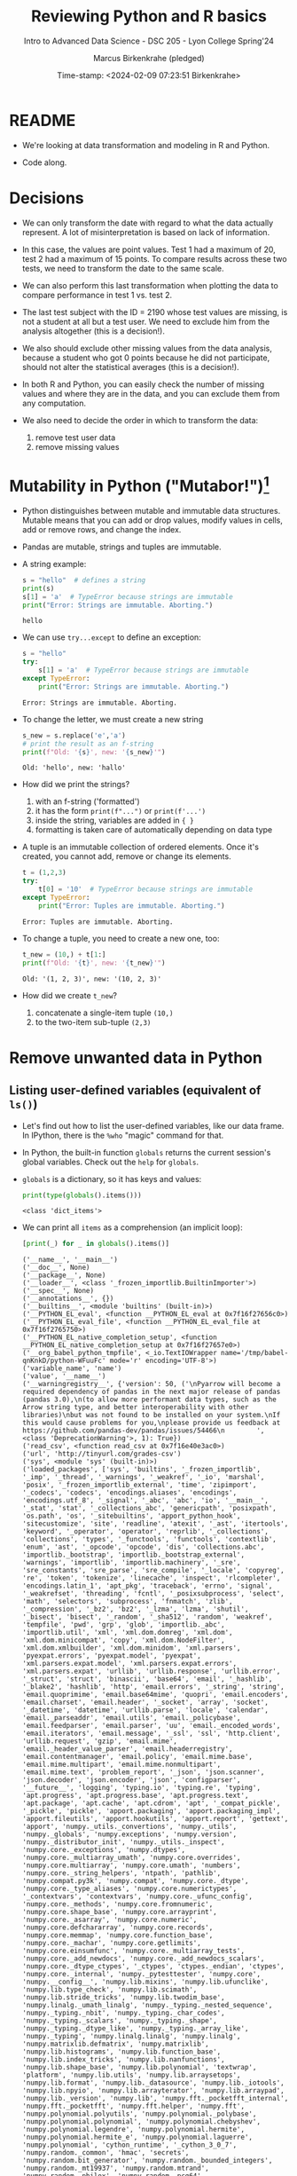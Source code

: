 #+TITLE: Reviewing Python and R basics
#+AUTHOR: Marcus Birkenkrahe (pledged)
#+SUBTITLE: Intro to Advanced Data Science - DSC 205 - Lyon College Spring'24
#+DATE: Time-stamp: <2024-02-09 07:23:51 Birkenkrahe>
#+STARTUP: overview hideblocks indent :
#+PROPERTY: header-args:R :session *R* :results output
#+PROPERTY: header-args:python :session *Python* :results output :python python3
* README

- We're looking at data transformation and modeling in R and Python.

- Code along.  

* Decisions

- We can only transform the date with regard to what the data actually
  represent. A lot of misinterpretation is based on lack of
  information.

- In this case, the values are point values. Test 1 had a maximum of
  20, test 2 had a maximum of 15 points. To compare results across
  these two tests, we need to transform the date to the same scale.

- We can also perform this last transformation when plotting the data
  to compare performance in test 1 vs. test 2.

- The last test subject with the ID = 2190 whose test values are
  missing, is not a student at all but a test user. We need to exclude
  him from the analysis altogether (this is a decision!).

- We also should exclude other missing values from the data analysis,
  because a student who got 0 points because he did not participate,
  should not alter the statistical averages (this is a decision!).

- In both R and Python, you can easily check the number of missing
  values and where they are in the data, and you can exclude them from
  any computation.

- We also need to decide the order in which to transform the data:
  1) remove test user data
  2) remove missing values

* Mutability in Python ("Mutabor!")[fn:1]

- Python distinguishes between mutable and immutable data
  structures. Mutable means that you can add or drop values, modify
  values in cells, add or remove rows, and change the index.

- Pandas are mutable, strings and tuples are immutable.

- A string example:
  #+begin_src python
    s = "hello"  # defines a string
    print(s)
    s[1] = 'a'  # TypeError because strings are immutable
    print("Error: Strings are immutable. Aborting.")
  #+end_src

  #+RESULTS:
  : hello

- We can use =try...except= to define an exception:
  #+begin_src python
    s = "hello"
    try:
        s[1] = 'a'  # TypeError because strings are immutable
    except TypeError:
        print("Error: Strings are immutable. Aborting.")
  #+end_src

  #+RESULTS:
  : Error: Strings are immutable. Aborting.

- To change the letter, we must create a new string
  #+begin_src python
    s_new = s.replace('e','a')
    # print the result as an f-string
    print(f"Old: '{s}', new: '{s_new}'")
  #+end_src

  #+RESULTS:
  : Old: 'hello', new: 'hallo'

- How did we print the strings?
  1) with an f-string ('formatted')
  2) it has the form ~print(f"...")~ or ~print(f'...')~
  3) inside the string, variables are added in ~{ }~
  4) formatting is taken care of automatically depending on data type

- A tuple is an immutable collection of ordered elements. Once it's
  created, you cannot add, remove or change its elements.
  #+begin_src python
    t = (1,2,3)
    try:
        t[0] = '10'  # TypeError because strings are immutable
    except TypeError:
        print("Error: Tuples are immutable. Aborting.")
  #+end_src

  #+RESULTS:
  : Error: Tuples are immutable. Aborting.

- To change a tuple, you need to create a new one, too:
  #+begin_src python
    t_new = (10,) + t[1:]
    print(f"Old: '{t}', new: '{t_new}'")
  #+end_src

  #+RESULTS:
  : Old: '(1, 2, 3)', new: '(10, 2, 3)'

- How did we create ~t_new~?
  1) concatenate a single-item tuple ~(10,)~
  2) to the two-item sub-tuple ~(2,3)~

* Remove unwanted data in Python
** Listing user-defined variables (equivalent of =ls()=)

- Let's find out how to list the user-defined variables, like our data
  frame. In IPython, there is the =%who= "magic" command for that.

- In Python, the built-in function =globals= returns the current
  session's global variables. Check out the =help= for =globals=.

- =globals= is a dictionary, so it has keys and values:
  #+begin_src python
    print(type(globals().items()))
  #+end_src

  #+RESULTS:
  : <class 'dict_items'>

- We can print all =items= as a comprehension (an implicit loop):
  #+begin_src python :session *Python* :python python3
    [print(_) for _ in globals().items()]
  #+end_src

  #+RESULTS:
  #+begin_example
  ('__name__', '__main__')
  ('__doc__', None)
  ('__package__', None)
  ('__loader__', <class '_frozen_importlib.BuiltinImporter'>)
  ('__spec__', None)
  ('__annotations__', {})
  ('__builtins__', <module 'builtins' (built-in)>)
  ('__PYTHON_EL_eval', <function __PYTHON_EL_eval at 0x7f16f27656c0>)
  ('__PYTHON_EL_eval_file', <function __PYTHON_EL_eval_file at 0x7f16f2765750>)
  ('__PYTHON_EL_native_completion_setup', <function __PYTHON_EL_native_completion_setup at 0x7f16f27657e0>)
  ('__org_babel_python_tmpfile', <_io.TextIOWrapper name='/tmp/babel-qnKnkD/python-WFuuFc' mode='r' encoding='UTF-8'>)
  ('variable_name', 'name')
  ('value', '__name__')
  ('__warningregistry__', {'version': 50, ('\nPyarrow will become a required dependency of pandas in the next major release of pandas (pandas 3.0),\n(to allow more performant data types, such as the Arrow string type, and better interoperability with other libraries)\nbut was not found to be installed on your system.\nIf this would cause problems for you,\nplease provide us feedback at https://github.com/pandas-dev/pandas/issues/54466\n        ', <class 'DeprecationWarning'>, 1): True})
  ('read_csv', <function read_csv at 0x7f16e40e3ac0>)
  ('url', 'http://tinyurl.com/grades-csv')
  ('sys', <module 'sys' (built-in)>)
  ('loaded_packages', ['sys', 'builtins', '_frozen_importlib', '_imp', '_thread', '_warnings', '_weakref', '_io', 'marshal', 'posix', '_frozen_importlib_external', 'time', 'zipimport', '_codecs', 'codecs', 'encodings.aliases', 'encodings', 'encodings.utf_8', '_signal', '_abc', 'abc', 'io', '__main__', '_stat', 'stat', '_collections_abc', 'genericpath', 'posixpath', 'os.path', 'os', '_sitebuiltins', 'apport_python_hook', 'sitecustomize', 'site', 'readline', 'atexit', '_ast', 'itertools', 'keyword', '_operator', 'operator', 'reprlib', '_collections', 'collections', 'types', '_functools', 'functools', 'contextlib', 'enum', 'ast', '_opcode', 'opcode', 'dis', 'collections.abc', 'importlib._bootstrap', 'importlib._bootstrap_external', 'warnings', 'importlib', 'importlib.machinery', '_sre', 'sre_constants', 'sre_parse', 'sre_compile', '_locale', 'copyreg', 're', 'token', 'tokenize', 'linecache', 'inspect', 'rlcompleter', 'encodings.latin_1', 'apt_pkg', 'traceback', 'errno', 'signal', '_weakrefset', 'threading', 'fcntl', '_posixsubprocess', 'select', 'math', 'selectors', 'subprocess', 'fnmatch', 'zlib', '_compression', '_bz2', 'bz2', '_lzma', 'lzma', 'shutil', '_bisect', 'bisect', '_random', '_sha512', 'random', 'weakref', 'tempfile', 'pwd', 'grp', 'glob', 'importlib._abc', 'importlib.util', 'xml', 'xml.dom.domreg', 'xml.dom', 'xml.dom.minicompat', 'copy', 'xml.dom.NodeFilter', 'xml.dom.xmlbuilder', 'xml.dom.minidom', 'xml.parsers', 'pyexpat.errors', 'pyexpat.model', 'pyexpat', 'xml.parsers.expat.model', 'xml.parsers.expat.errors', 'xml.parsers.expat', 'urllib', 'urllib.response', 'urllib.error', '_struct', 'struct', 'binascii', 'base64', 'email', '_hashlib', '_blake2', 'hashlib', 'http', 'email.errors', '_string', 'string', 'email.quoprimime', 'email.base64mime', 'quopri', 'email.encoders', 'email.charset', 'email.header', '_socket', 'array', 'socket', '_datetime', 'datetime', 'urllib.parse', 'locale', 'calendar', 'email._parseaddr', 'email.utils', 'email._policybase', 'email.feedparser', 'email.parser', 'uu', 'email._encoded_words', 'email.iterators', 'email.message', '_ssl', 'ssl', 'http.client', 'urllib.request', 'gzip', 'email.mime', 'email._header_value_parser', 'email.headerregistry', 'email.contentmanager', 'email.policy', 'email.mime.base', 'email.mime.multipart', 'email.mime.nonmultipart', 'email.mime.text', 'problem_report', '_json', 'json.scanner', 'json.decoder', 'json.encoder', 'json', 'configparser', '__future__', 'logging', 'typing.io', 'typing.re', 'typing', 'apt.progress', 'apt.progress.base', 'apt.progress.text', 'apt.package', 'apt.cache', 'apt.cdrom', 'apt', '_compat_pickle', '_pickle', 'pickle', 'apport.packaging', 'apport.packaging_impl', 'apport.fileutils', 'apport.hookutils', 'apport.report', 'gettext', 'apport', 'numpy._utils._convertions', 'numpy._utils', 'numpy._globals', 'numpy.exceptions', 'numpy.version', 'numpy._distributor_init', 'numpy._utils._inspect', 'numpy.core._exceptions', 'numpy.dtypes', 'numpy.core._multiarray_umath', 'numpy.core.overrides', 'numpy.core.multiarray', 'numpy.core.umath', 'numbers', 'numpy.core._string_helpers', 'ntpath', 'pathlib', 'numpy.compat.py3k', 'numpy.compat', 'numpy.core._dtype', 'numpy.core._type_aliases', 'numpy.core.numerictypes', '_contextvars', 'contextvars', 'numpy.core._ufunc_config', 'numpy.core._methods', 'numpy.core.fromnumeric', 'numpy.core.shape_base', 'numpy.core.arrayprint', 'numpy.core._asarray', 'numpy.core.numeric', 'numpy.core.defchararray', 'numpy.core.records', 'numpy.core.memmap', 'numpy.core.function_base', 'numpy.core._machar', 'numpy.core.getlimits', 'numpy.core.einsumfunc', 'numpy.core._multiarray_tests', 'numpy.core._add_newdocs', 'numpy.core._add_newdocs_scalars', 'numpy.core._dtype_ctypes', '_ctypes', 'ctypes._endian', 'ctypes', 'numpy.core._internal', 'numpy._pytesttester', 'numpy.core', 'numpy.__config__', 'numpy.lib.mixins', 'numpy.lib.ufunclike', 'numpy.lib.type_check', 'numpy.lib.scimath', 'numpy.lib.stride_tricks', 'numpy.lib.twodim_base', 'numpy.linalg._umath_linalg', 'numpy._typing._nested_sequence', 'numpy._typing._nbit', 'numpy._typing._char_codes', 'numpy._typing._scalars', 'numpy._typing._shape', 'numpy._typing._dtype_like', 'numpy._typing._array_like', 'numpy._typing', 'numpy.linalg.linalg', 'numpy.linalg', 'numpy.matrixlib.defmatrix', 'numpy.matrixlib', 'numpy.lib.histograms', 'numpy.lib.function_base', 'numpy.lib.index_tricks', 'numpy.lib.nanfunctions', 'numpy.lib.shape_base', 'numpy.lib.polynomial', 'textwrap', 'platform', 'numpy.lib.utils', 'numpy.lib.arraysetops', 'numpy.lib.format', 'numpy.lib._datasource', 'numpy.lib._iotools', 'numpy.lib.npyio', 'numpy.lib.arrayterator', 'numpy.lib.arraypad', 'numpy.lib._version', 'numpy.lib', 'numpy.fft._pocketfft_internal', 'numpy.fft._pocketfft', 'numpy.fft.helper', 'numpy.fft', 'numpy.polynomial.polyutils', 'numpy.polynomial._polybase', 'numpy.polynomial.polynomial', 'numpy.polynomial.chebyshev', 'numpy.polynomial.legendre', 'numpy.polynomial.hermite', 'numpy.polynomial.hermite_e', 'numpy.polynomial.laguerre', 'numpy.polynomial', 'cython_runtime', '_cython_3_0_7', 'numpy.random._common', 'hmac', 'secrets', 'numpy.random.bit_generator', 'numpy.random._bounded_integers', 'numpy.random._mt19937', 'numpy.random.mtrand', 'numpy.random._philox', 'numpy.random._pcg64', 'numpy.random._sfc64', 'numpy.random._generator', 'numpy.random._pickle', 'numpy.random', 'numpy.ctypeslib', 'numpy.ma.core', 'numpy.ma.extras', 'numpy.ma', 'numpy', 'sysconfig', '_sysconfigdata__x86_64-linux-gnu', 'zoneinfo._tzpath', 'zoneinfo._common', '_zoneinfo', 'zoneinfo', 'pytz.exceptions', 'pytz.lazy', 'pytz.tzinfo', 'pytz.tzfile', 'importlib.abc', 'importlib._adapters', 'importlib._common', 'importlib.resources', 'tzdata', 'zipfile', 'importlib.readers', 'pytz', 'dateutil._version', 'dateutil', 'pandas.compat._constants', 'pandas.compat.compressors', 'pandas.util', 'pandas.util.version', 'pandas.compat.numpy', 'pandas.compat.pyarrow', 'pandas.compat', 'pandas._typing', 'pandas.util._exceptions', 'pandas._config.config', 'pandas._config.dates', 'pandas._config.display', 'pandas._config', 'pandas.core', 'pandas.core.config_init', 'pandas._libs.pandas_parser', 'pandas._libs.pandas_datetime', '_cython_3_0_5', 'pandas._libs.tslibs.ccalendar', 'pandas._libs.tslibs.np_datetime', 'pandas._libs.tslibs.dtypes', 'pandas._libs.tslibs.base', 'pandas._libs.tslibs.nattype', 'pandas.compat._optional', 'six', 'six.moves', 'dateutil.tz._common', 'dateutil.tz._factories', 'dateutil.tz.tz', 'dateutil.tz', 'pandas._libs.tslibs.timezones', '_strptime', 'pandas._config.localization', 'pandas._libs.tslibs.fields', 'pandas._libs.tslibs.timedeltas', 'pandas._libs.tslibs.tzconversion', 'pandas._libs.tslibs.timestamps', 'pandas._libs.properties', 'pandas._libs.tslibs.offsets', '_decimal', 'decimal', 'dateutil._common', 'dateutil.relativedelta', 'dateutil.parser._parser', 'dateutil.parser.isoparser', 'dateutil.parser', 'pandas._libs.tslibs.strptime', 'pandas._libs.tslibs.parsing', 'pandas._libs.tslibs.conversion', 'pandas._libs.tslibs.period', 'pandas._libs.tslibs.vectorized', 'pandas._libs.tslibs', 'pandas._libs.ops_dispatch', 'pandas._libs.missing', 'pandas._libs.hashtable', 'pandas._libs.algos', 'pandas._libs.interval', 'pandas._libs', 'pandas.core.dtypes', 'pandas._libs.lib', 'pandas.errors', 'pandas.core.dtypes.generic', 'pandas.core.dtypes.base', 'pandas.core.dtypes.inference', 'pandas.core.dtypes.dtypes', 'pandas.core.dtypes.common', 'pandas.core.dtypes.missing', 'pandas.util._decorators', 'pandas.io', 'pandas.io._util', 'pandas.core.dtypes.cast', 'pandas.core.dtypes.astype', 'pandas.core.dtypes.concat', 'pandas.core.array_algos', 'pandas.core.common', 'pandas.core.construction', 'pandas.core.array_algos.take', 'pandas.core.indexers.utils', 'pandas.core.indexers', 'pandas.core.algorithms', 'pandas.core.arrays.arrow.accessors', 'unicodedata', 'pandas.util._validators', 'pandas.core.missing', 'pandas._libs.ops', 'pandas.core.roperator', 'pandas.core.computation', 'pandas.core.computation.check', 'pandas.core.computation.expressions', 'pandas.core.ops.missing', 'pandas.core.ops.dispatch', 'pandas.core.ops.invalid', 'pandas.core.ops.array_ops', 'pandas.core.ops.common', 'pandas.core.ops.docstrings', 'pandas.core.ops.mask_ops', 'pandas.core.ops', 'pandas.core.arraylike', 'pandas.core.arrays._arrow_string_mixins', 'pandas.core.arrays._utils', 'pandas.compat.numpy.function', 'pandas.core.array_algos.quantile', 'pandas.core.sorting', 'pandas.core.arrays.base', 'pandas.core.nanops', 'pandas.core.array_algos.masked_accumulations', 'pandas.core.array_algos.masked_reductions', 'pandas.core.util', 'pandas._libs.hashing', 'pandas.core.util.hashing', 'pandas.core.arrays.masked', 'pandas._libs.arrays', 'pandas.core.arrays.numeric', 'pandas.core.arrays.floating', 'pandas.core.arrays.integer', 'pandas.core.array_algos.transforms', 'pandas.core.arrays._mixins', 'pandas.core.strings', 'pandas.core.strings.base', 'pandas.core.strings.object_array', 'pandas.core.arrays.numpy_', 'pandas.core.arrays.string_', 'pandas.tseries', 'pandas.tseries.frequencies', 'pandas.core.arrays.arrow.array', 'pandas.core.arrays.arrow', 'pandas.core.arrays.boolean', '_csv', 'csv', 'pandas.core.accessor', 'pandas.core.base', 'pandas.io.formats', 'pandas.io.formats.console', 'pandas.core.arrays.categorical', 'pandas._libs.tslib', 'pandas.core.array_algos.datetimelike_accumulations', 'pandas.core.arrays.datetimelike', 'pandas.core.arrays._ranges', 'pandas.tseries.offsets', 'pandas.core.arrays.datetimes', 'pandas.core.arrays.timedeltas', 'pandas.core.arrays.interval', 'pandas.core.arrays.period', 'pandas._libs.sparse', 'pandas.io.formats.printing', 'pandas.core.arrays.sparse.array', 'pandas.core.arrays.sparse.accessor', 'pandas.core.arrays.sparse', 'pandas.core.arrays.string_arrow', 'pandas.core.arrays', 'pandas.core.flags', 'pandas._libs.internals', 'pandas.core._numba', 'pandas.core._numba.executor', 'pandas.core.apply', 'gc', 'pandas._libs.indexing', 'pandas.core.indexes', 'pandas._libs.index', 'pandas._libs.writers', 'pandas._libs.join', 'pandas.core.array_algos.putmask', 'pandas.core.indexes.frozen', 'pandas.core.strings.accessor', 'pandas.core.indexes.base', 'pandas.core.indexes.extension', 'pandas.core.indexes.category', 'pandas.core.indexes.range', 'pandas.core.tools', 'pandas.core.tools.timedeltas', 'pandas.core.indexes.datetimelike', 'pandas.core.tools.times', 'pandas.core.indexes.datetimes', 'pandas.core.indexes.multi', 'pandas.core.indexes.timedeltas', 'pandas.core.indexes.interval', 'pandas.core.indexes.period', 'pandas.core.indexes.api', 'pandas.core.indexing', 'pandas.core.sample', 'pandas.core.array_algos.replace', 'pandas.core.internals.blocks', 'pandas.core.internals.api', 'pandas.core.internals.base', 'pandas.core.internals.ops', 'pandas.core.internals.managers', 'pandas.core.internals.array_manager', 'pandas.core.internals.concat', 'pandas.core.internals', 'pandas.core.internals.construction', 'pandas.core.methods', 'pandas.core.reshape', 'pandas.core.reshape.concat', 'dataclasses', 'mmap', 'tarfile', 'pandas.core.shared_docs', 'pandas.io.common', 'pandas.io.formats.format', 'pandas.core.methods.describe', 'pandas._libs.window', 'pandas._libs.window.aggregations', 'pandas._libs.window.indexers', 'pandas.core.indexers.objects', 'pandas.core.util.numba_', 'pandas.core.window.common', 'pandas.core.window.doc', 'pandas.core.window.numba_', 'pandas.core.window.online', 'pandas.core.window.rolling', 'pandas.core.window.ewm', 'pandas.core.window.expanding', 'pandas.core.window', 'pandas.core.generic', 'pandas.core.methods.selectn', 'pandas.core.reshape.util', 'pandas.core.tools.numeric', 'pandas.core.reshape.melt', 'pandas._libs.reshape', 'pandas.core.indexes.accessors', 'pandas.arrays', 'pandas.core.tools.datetimes', 'pandas.io.formats.info', 'pandas.plotting._core', 'pandas.plotting._misc', 'pandas.plotting', 'pandas.core.series', 'pandas.core.frame', 'pandas.core.groupby.base', 'pandas._libs.groupby', 'pandas.core.groupby.categorical', 'pandas.core.groupby.grouper', 'pandas.core.groupby.ops', 'pandas.core.groupby.numba_', 'pandas.core.groupby.indexing', 'pandas.core.groupby.groupby', 'pandas.core.groupby.generic', 'pandas.core.groupby', 'pandas.core.api', 'pandas.tseries.api', 'pandas.core.computation.common', 'pandas.core.computation.align', 'pprint', 'pandas.core.computation.scope', 'pandas.core.computation.ops', 'pandas.core.computation.engines', 'pandas.core.computation.parsing', 'pandas.core.computation.expr', 'pandas.core.computation.eval', 'pandas.core.computation.api', 'pandas.core.reshape.encoding', '_uuid', 'uuid', 'pandas.core.reshape.merge', 'pandas.core.reshape.pivot', 'pandas.core.reshape.tile', 'pandas.core.reshape.api', 'pandas.api.extensions', 'pandas.api.indexers', 'pandas.core.interchange', 'pandas.core.interchange.dataframe_protocol', 'pandas.core.interchange.utils', 'pandas.core.interchange.from_dataframe', 'pandas.api.interchange', 'pandas.core.dtypes.api', 'pandas.api.types', 'pandas.core.resample', 'pandas._libs.json', 'pandas.io.json._normalize', 'pandas.io.json._table_schema', 'pandas._libs.parsers', 'pandas.io.parsers.base_parser', 'pandas.io.parsers.arrow_parser_wrapper', 'pandas.io.parsers.c_parser_wrapper', 'pandas.io.parsers.python_parser', 'pandas.io.parsers.readers', 'pandas.io.parsers', 'pandas.io.json._json', 'pandas.io.json', 'pandas.io.stata', 'pandas.api.typing', 'pandas.api', 'pandas._testing.contexts', 'pandas._testing._io', 'pandas._testing._warnings', 'cmath', 'pandas._libs.testing', 'pandas._testing.asserters', 'pandas._testing.compat', 'pandas._testing', 'pandas.testing', 'pandas.util._print_versions', 'pandas.io.clipboards', 'pandas.io.excel._util', 'pandas.io.excel._calamine', 'pandas.io.excel._odfreader', 'pandas.io.excel._openpyxl', 'pandas.io.excel._pyxlsb', 'pandas.io.excel._xlrd', 'pandas.io.excel._base', 'pandas.io.excel._odswriter', 'pandas.io.excel._xlsxwriter', 'pandas.io.excel', 'pandas.io.feather_format', 'pandas.io.gbq', 'pandas.io.html', 'pandas.io.orc', 'pandas.io.parquet', 'pandas.compat.pickle_compat', 'pandas.io.pickle', 'pandas.core.computation.pytables', 'pandas.io.pytables', 'pandas.io.sas.sasreader', 'pandas.io.sas', 'pandas.io.spss', 'pandas.io.sql', 'pandas.io.xml', 'pandas.io.api', 'pandas.util._tester', 'pandas._version_meson', 'pandas', 'stringprep', 'encodings.idna', 'pandas.io.formats.string', 'pkgutil', 'pydoc'])
  ('csv', <module 'csv' from '/usr/lib/python3.10/csv.py'>)
  ('urllib', <module 'urllib' from '/usr/lib/python3.10/urllib/__init__.py'>)
  ('output_file_path', 'grades.csv')
  ('response', <http.client.HTTPResponse object at 0x7f16e3ba9600>)
  ('lines', ['ID,Test 1,Test 2\r\n', '1433,4.83,10\r\n', '1447,13,11\r\n', '1421,16.33,8.5\r\n', '1488,19.07,14.5\r\n', '2157,16.83,12\r\n', '1380,10,9.5\r\n', '1466,18,10.33\r\n', '1485,15.5,10.67\r\n', '646,16.83,13\r\n', '1136,17.5,9.67\r\n', '1654,11.5,10.67\r\n', '2130,15.83,10.33\r\n', '1916,17,10.5\r\n', '1377,,3.5\r\n', '1459,16.33,10.17\r\n', '1504,17.5,9.5\r\n', '779,17.5,12.5\r\n', '1329,16.74,12\r\n', '1295,17.33,8.17\r\n', '753,16.83,11.33\r\n', '1292,,9.5\r\n', '2190,,\r\n'])
  ('csvfile', <_io.TextIOWrapper name='grades.csv' mode='r' encoding='UTF-8'>)
  ('writer', <_csv.writer object at 0x7f16e3d67760>)
  ('line', '2190,,\r\n')
  ('reader', <csv.DictReader object at 0x7f16f276b190>)
  ('row', {'ID': '2190', 'Test 1': '', 'Test 2': ''})
  ('input_file_path', 'grades.csv')
  ('data', [{'ID': '1433', 'Test 1': '4.83', 'Test 2': '10'}, {'ID': '1447', 'Test 1': '13', 'Test 2': '11'}, {'ID': '1421', 'Test 1': '16.33', 'Test 2': '8.5'}, {'ID': '1488', 'Test 1': '19.07', 'Test 2': '14.5'}, {'ID': '2157', 'Test 1': '16.83', 'Test 2': '12'}, {'ID': '1380', 'Test 1': '10', 'Test 2': '9.5'}, {'ID': '1466', 'Test 1': '18', 'Test 2': '10.33'}, {'ID': '1485', 'Test 1': '15.5', 'Test 2': '10.67'}, {'ID': '646', 'Test 1': '16.83', 'Test 2': '13'}, {'ID': '1136', 'Test 1': '17.5', 'Test 2': '9.67'}, {'ID': '1654', 'Test 1': '11.5', 'Test 2': '10.67'}, {'ID': '2130', 'Test 1': '15.83', 'Test 2': '10.33'}, {'ID': '1916', 'Test 1': '17', 'Test 2': '10.5'}, {'ID': '1377', 'Test 1': '', 'Test 2': '3.5'}, {'ID': '1459', 'Test 1': '16.33', 'Test 2': '10.17'}, {'ID': '1504', 'Test 1': '17.5', 'Test 2': '9.5'}, {'ID': '779', 'Test 1': '17.5', 'Test 2': '12.5'}, {'ID': '1329', 'Test 1': '16.74', 'Test 2': '12'}, {'ID': '1295', 'Test 1': '17.33', 'Test 2': '8.17'}, {'ID': '753', 'Test 1': '16.83', 'Test 2': '11.33'}, {'ID': '1292', 'Test 1': '', 'Test 2': '9.5'}, {'ID': '2190', 'Test 1': '', 'Test 2': ''}])
  ('pd', <module 'pandas' from '/usr/local/lib/python3.10/dist-packages/pandas/__init__.py'>)
  ('df',       ID Test 1 Test 2
  0   1433   4.83     10
  1   1447     13     11
  2   1421  16.33    8.5
  3   1488  19.07   14.5
  4   2157  16.83     12
  5   1380     10    9.5
  6   1466     18  10.33
  7   1485   15.5  10.67
  8    646  16.83     13
  9   1136   17.5   9.67
  10  1654   11.5  10.67
  11  2130  15.83  10.33
  12  1916     17   10.5
  13  1377           3.5
  14  1459  16.33  10.17
  15  1504   17.5    9.5
  16   779   17.5   12.5
  17  1329  16.74     12
  18  1295  17.33   8.17
  19   753  16.83  11.33
  20  1292           9.5
  21  2190              )
  ('s', 'hello')
  ('s_new', 'hallo')
  ('t', (1, 2, 3))
  ('t_new', (10, 2, 3))
  ('name', '__name__')
  ('idx', 0     False
  1     False
  2     False
  3     False
  4     False
  5     False
  6     False
  7     False
  8     False
  9     False
  10    False
  11    False
  12    False
  13    False
  14    False
  15    False
  16    False
  17    False
  18    False
  19    False
  20    False
  21     True
  Name: ID, dtype: bool)
  ('df1',       ID  Test 1  Test 2
  0   1433    4.83   10.00
  1   1447   13.00   11.00
  2   1421   16.33    8.50
  3   1488   19.07   14.50
  4   2157   16.83   12.00
  5   1380   10.00    9.50
  6   1466   18.00   10.33
  7   1485   15.50   10.67
  8    646   16.83   13.00
  9   1136   17.50    9.67
  10  1654   11.50   10.67
  11  2130   15.83   10.33
  12  1916   17.00   10.50
  13  1377     NaN    3.50
  14  1459   16.33   10.17
  15  1504   17.50    9.50
  16   779   17.50   12.50
  17  1329   16.74   12.00
  18  1295   17.33    8.17
  19   753   16.83   11.33
  20  1292     NaN    9.50
  21  2190     NaN     NaN)
  ('np', <module 'numpy' from '/usr/local/lib/python3.10/dist-packages/numpy/__init__.py'>)
  #+end_example

- Without the list comprehension, this looks like:
  #+begin_src python
    for name, value in globals().items():
        print(name,value)
  #+end_src

  #+RESULTS:
  #+begin_example
  __name__ __main__
  __doc__ None
  __package__ None
  __loader__ <class '_frozen_importlib.BuiltinImporter'>
  __spec__ None
  __annotations__ {}
  __builtins__ <module 'builtins' (built-in)>
  __PYTHON_EL_eval <function __PYTHON_EL_eval at 0x7f16f27656c0>
  __PYTHON_EL_eval_file <function __PYTHON_EL_eval_file at 0x7f16f2765750>
  __PYTHON_EL_native_completion_setup <function __PYTHON_EL_native_completion_setup at 0x7f16f27657e0>
  __org_babel_python_tmpfile <_io.TextIOWrapper name='/tmp/babel-qnKnkD/python-GGntu6' mode='r' encoding='UTF-8'>
  variable_name name
  value name
  __warningregistry__ {'version': 50, ('\nPyarrow will become a required dependency of pandas in the next major release of pandas (pandas 3.0),\n(to allow more performant data types, such as the Arrow string type, and better interoperability with other libraries)\nbut was not found to be installed on your system.\nIf this would cause problems for you,\nplease provide us feedback at https://github.com/pandas-dev/pandas/issues/54466\n        ', <class 'DeprecationWarning'>, 1): True}
  read_csv <function read_csv at 0x7f16e40e3ac0>
  url http://tinyurl.com/grades-csv
  sys <module 'sys' (built-in)>
  loaded_packages ['sys', 'builtins', '_frozen_importlib', '_imp', '_thread', '_warnings', '_weakref', '_io', 'marshal', 'posix', '_frozen_importlib_external', 'time', 'zipimport', '_codecs', 'codecs', 'encodings.aliases', 'encodings', 'encodings.utf_8', '_signal', '_abc', 'abc', 'io', '__main__', '_stat', 'stat', '_collections_abc', 'genericpath', 'posixpath', 'os.path', 'os', '_sitebuiltins', 'apport_python_hook', 'sitecustomize', 'site', 'readline', 'atexit', '_ast', 'itertools', 'keyword', '_operator', 'operator', 'reprlib', '_collections', 'collections', 'types', '_functools', 'functools', 'contextlib', 'enum', 'ast', '_opcode', 'opcode', 'dis', 'collections.abc', 'importlib._bootstrap', 'importlib._bootstrap_external', 'warnings', 'importlib', 'importlib.machinery', '_sre', 'sre_constants', 'sre_parse', 'sre_compile', '_locale', 'copyreg', 're', 'token', 'tokenize', 'linecache', 'inspect', 'rlcompleter', 'encodings.latin_1', 'apt_pkg', 'traceback', 'errno', 'signal', '_weakrefset', 'threading', 'fcntl', '_posixsubprocess', 'select', 'math', 'selectors', 'subprocess', 'fnmatch', 'zlib', '_compression', '_bz2', 'bz2', '_lzma', 'lzma', 'shutil', '_bisect', 'bisect', '_random', '_sha512', 'random', 'weakref', 'tempfile', 'pwd', 'grp', 'glob', 'importlib._abc', 'importlib.util', 'xml', 'xml.dom.domreg', 'xml.dom', 'xml.dom.minicompat', 'copy', 'xml.dom.NodeFilter', 'xml.dom.xmlbuilder', 'xml.dom.minidom', 'xml.parsers', 'pyexpat.errors', 'pyexpat.model', 'pyexpat', 'xml.parsers.expat.model', 'xml.parsers.expat.errors', 'xml.parsers.expat', 'urllib', 'urllib.response', 'urllib.error', '_struct', 'struct', 'binascii', 'base64', 'email', '_hashlib', '_blake2', 'hashlib', 'http', 'email.errors', '_string', 'string', 'email.quoprimime', 'email.base64mime', 'quopri', 'email.encoders', 'email.charset', 'email.header', '_socket', 'array', 'socket', '_datetime', 'datetime', 'urllib.parse', 'locale', 'calendar', 'email._parseaddr', 'email.utils', 'email._policybase', 'email.feedparser', 'email.parser', 'uu', 'email._encoded_words', 'email.iterators', 'email.message', '_ssl', 'ssl', 'http.client', 'urllib.request', 'gzip', 'email.mime', 'email._header_value_parser', 'email.headerregistry', 'email.contentmanager', 'email.policy', 'email.mime.base', 'email.mime.multipart', 'email.mime.nonmultipart', 'email.mime.text', 'problem_report', '_json', 'json.scanner', 'json.decoder', 'json.encoder', 'json', 'configparser', '__future__', 'logging', 'typing.io', 'typing.re', 'typing', 'apt.progress', 'apt.progress.base', 'apt.progress.text', 'apt.package', 'apt.cache', 'apt.cdrom', 'apt', '_compat_pickle', '_pickle', 'pickle', 'apport.packaging', 'apport.packaging_impl', 'apport.fileutils', 'apport.hookutils', 'apport.report', 'gettext', 'apport', 'numpy._utils._convertions', 'numpy._utils', 'numpy._globals', 'numpy.exceptions', 'numpy.version', 'numpy._distributor_init', 'numpy._utils._inspect', 'numpy.core._exceptions', 'numpy.dtypes', 'numpy.core._multiarray_umath', 'numpy.core.overrides', 'numpy.core.multiarray', 'numpy.core.umath', 'numbers', 'numpy.core._string_helpers', 'ntpath', 'pathlib', 'numpy.compat.py3k', 'numpy.compat', 'numpy.core._dtype', 'numpy.core._type_aliases', 'numpy.core.numerictypes', '_contextvars', 'contextvars', 'numpy.core._ufunc_config', 'numpy.core._methods', 'numpy.core.fromnumeric', 'numpy.core.shape_base', 'numpy.core.arrayprint', 'numpy.core._asarray', 'numpy.core.numeric', 'numpy.core.defchararray', 'numpy.core.records', 'numpy.core.memmap', 'numpy.core.function_base', 'numpy.core._machar', 'numpy.core.getlimits', 'numpy.core.einsumfunc', 'numpy.core._multiarray_tests', 'numpy.core._add_newdocs', 'numpy.core._add_newdocs_scalars', 'numpy.core._dtype_ctypes', '_ctypes', 'ctypes._endian', 'ctypes', 'numpy.core._internal', 'numpy._pytesttester', 'numpy.core', 'numpy.__config__', 'numpy.lib.mixins', 'numpy.lib.ufunclike', 'numpy.lib.type_check', 'numpy.lib.scimath', 'numpy.lib.stride_tricks', 'numpy.lib.twodim_base', 'numpy.linalg._umath_linalg', 'numpy._typing._nested_sequence', 'numpy._typing._nbit', 'numpy._typing._char_codes', 'numpy._typing._scalars', 'numpy._typing._shape', 'numpy._typing._dtype_like', 'numpy._typing._array_like', 'numpy._typing', 'numpy.linalg.linalg', 'numpy.linalg', 'numpy.matrixlib.defmatrix', 'numpy.matrixlib', 'numpy.lib.histograms', 'numpy.lib.function_base', 'numpy.lib.index_tricks', 'numpy.lib.nanfunctions', 'numpy.lib.shape_base', 'numpy.lib.polynomial', 'textwrap', 'platform', 'numpy.lib.utils', 'numpy.lib.arraysetops', 'numpy.lib.format', 'numpy.lib._datasource', 'numpy.lib._iotools', 'numpy.lib.npyio', 'numpy.lib.arrayterator', 'numpy.lib.arraypad', 'numpy.lib._version', 'numpy.lib', 'numpy.fft._pocketfft_internal', 'numpy.fft._pocketfft', 'numpy.fft.helper', 'numpy.fft', 'numpy.polynomial.polyutils', 'numpy.polynomial._polybase', 'numpy.polynomial.polynomial', 'numpy.polynomial.chebyshev', 'numpy.polynomial.legendre', 'numpy.polynomial.hermite', 'numpy.polynomial.hermite_e', 'numpy.polynomial.laguerre', 'numpy.polynomial', 'cython_runtime', '_cython_3_0_7', 'numpy.random._common', 'hmac', 'secrets', 'numpy.random.bit_generator', 'numpy.random._bounded_integers', 'numpy.random._mt19937', 'numpy.random.mtrand', 'numpy.random._philox', 'numpy.random._pcg64', 'numpy.random._sfc64', 'numpy.random._generator', 'numpy.random._pickle', 'numpy.random', 'numpy.ctypeslib', 'numpy.ma.core', 'numpy.ma.extras', 'numpy.ma', 'numpy', 'sysconfig', '_sysconfigdata__x86_64-linux-gnu', 'zoneinfo._tzpath', 'zoneinfo._common', '_zoneinfo', 'zoneinfo', 'pytz.exceptions', 'pytz.lazy', 'pytz.tzinfo', 'pytz.tzfile', 'importlib.abc', 'importlib._adapters', 'importlib._common', 'importlib.resources', 'tzdata', 'zipfile', 'importlib.readers', 'pytz', 'dateutil._version', 'dateutil', 'pandas.compat._constants', 'pandas.compat.compressors', 'pandas.util', 'pandas.util.version', 'pandas.compat.numpy', 'pandas.compat.pyarrow', 'pandas.compat', 'pandas._typing', 'pandas.util._exceptions', 'pandas._config.config', 'pandas._config.dates', 'pandas._config.display', 'pandas._config', 'pandas.core', 'pandas.core.config_init', 'pandas._libs.pandas_parser', 'pandas._libs.pandas_datetime', '_cython_3_0_5', 'pandas._libs.tslibs.ccalendar', 'pandas._libs.tslibs.np_datetime', 'pandas._libs.tslibs.dtypes', 'pandas._libs.tslibs.base', 'pandas._libs.tslibs.nattype', 'pandas.compat._optional', 'six', 'six.moves', 'dateutil.tz._common', 'dateutil.tz._factories', 'dateutil.tz.tz', 'dateutil.tz', 'pandas._libs.tslibs.timezones', '_strptime', 'pandas._config.localization', 'pandas._libs.tslibs.fields', 'pandas._libs.tslibs.timedeltas', 'pandas._libs.tslibs.tzconversion', 'pandas._libs.tslibs.timestamps', 'pandas._libs.properties', 'pandas._libs.tslibs.offsets', '_decimal', 'decimal', 'dateutil._common', 'dateutil.relativedelta', 'dateutil.parser._parser', 'dateutil.parser.isoparser', 'dateutil.parser', 'pandas._libs.tslibs.strptime', 'pandas._libs.tslibs.parsing', 'pandas._libs.tslibs.conversion', 'pandas._libs.tslibs.period', 'pandas._libs.tslibs.vectorized', 'pandas._libs.tslibs', 'pandas._libs.ops_dispatch', 'pandas._libs.missing', 'pandas._libs.hashtable', 'pandas._libs.algos', 'pandas._libs.interval', 'pandas._libs', 'pandas.core.dtypes', 'pandas._libs.lib', 'pandas.errors', 'pandas.core.dtypes.generic', 'pandas.core.dtypes.base', 'pandas.core.dtypes.inference', 'pandas.core.dtypes.dtypes', 'pandas.core.dtypes.common', 'pandas.core.dtypes.missing', 'pandas.util._decorators', 'pandas.io', 'pandas.io._util', 'pandas.core.dtypes.cast', 'pandas.core.dtypes.astype', 'pandas.core.dtypes.concat', 'pandas.core.array_algos', 'pandas.core.common', 'pandas.core.construction', 'pandas.core.array_algos.take', 'pandas.core.indexers.utils', 'pandas.core.indexers', 'pandas.core.algorithms', 'pandas.core.arrays.arrow.accessors', 'unicodedata', 'pandas.util._validators', 'pandas.core.missing', 'pandas._libs.ops', 'pandas.core.roperator', 'pandas.core.computation', 'pandas.core.computation.check', 'pandas.core.computation.expressions', 'pandas.core.ops.missing', 'pandas.core.ops.dispatch', 'pandas.core.ops.invalid', 'pandas.core.ops.array_ops', 'pandas.core.ops.common', 'pandas.core.ops.docstrings', 'pandas.core.ops.mask_ops', 'pandas.core.ops', 'pandas.core.arraylike', 'pandas.core.arrays._arrow_string_mixins', 'pandas.core.arrays._utils', 'pandas.compat.numpy.function', 'pandas.core.array_algos.quantile', 'pandas.core.sorting', 'pandas.core.arrays.base', 'pandas.core.nanops', 'pandas.core.array_algos.masked_accumulations', 'pandas.core.array_algos.masked_reductions', 'pandas.core.util', 'pandas._libs.hashing', 'pandas.core.util.hashing', 'pandas.core.arrays.masked', 'pandas._libs.arrays', 'pandas.core.arrays.numeric', 'pandas.core.arrays.floating', 'pandas.core.arrays.integer', 'pandas.core.array_algos.transforms', 'pandas.core.arrays._mixins', 'pandas.core.strings', 'pandas.core.strings.base', 'pandas.core.strings.object_array', 'pandas.core.arrays.numpy_', 'pandas.core.arrays.string_', 'pandas.tseries', 'pandas.tseries.frequencies', 'pandas.core.arrays.arrow.array', 'pandas.core.arrays.arrow', 'pandas.core.arrays.boolean', '_csv', 'csv', 'pandas.core.accessor', 'pandas.core.base', 'pandas.io.formats', 'pandas.io.formats.console', 'pandas.core.arrays.categorical', 'pandas._libs.tslib', 'pandas.core.array_algos.datetimelike_accumulations', 'pandas.core.arrays.datetimelike', 'pandas.core.arrays._ranges', 'pandas.tseries.offsets', 'pandas.core.arrays.datetimes', 'pandas.core.arrays.timedeltas', 'pandas.core.arrays.interval', 'pandas.core.arrays.period', 'pandas._libs.sparse', 'pandas.io.formats.printing', 'pandas.core.arrays.sparse.array', 'pandas.core.arrays.sparse.accessor', 'pandas.core.arrays.sparse', 'pandas.core.arrays.string_arrow', 'pandas.core.arrays', 'pandas.core.flags', 'pandas._libs.internals', 'pandas.core._numba', 'pandas.core._numba.executor', 'pandas.core.apply', 'gc', 'pandas._libs.indexing', 'pandas.core.indexes', 'pandas._libs.index', 'pandas._libs.writers', 'pandas._libs.join', 'pandas.core.array_algos.putmask', 'pandas.core.indexes.frozen', 'pandas.core.strings.accessor', 'pandas.core.indexes.base', 'pandas.core.indexes.extension', 'pandas.core.indexes.category', 'pandas.core.indexes.range', 'pandas.core.tools', 'pandas.core.tools.timedeltas', 'pandas.core.indexes.datetimelike', 'pandas.core.tools.times', 'pandas.core.indexes.datetimes', 'pandas.core.indexes.multi', 'pandas.core.indexes.timedeltas', 'pandas.core.indexes.interval', 'pandas.core.indexes.period', 'pandas.core.indexes.api', 'pandas.core.indexing', 'pandas.core.sample', 'pandas.core.array_algos.replace', 'pandas.core.internals.blocks', 'pandas.core.internals.api', 'pandas.core.internals.base', 'pandas.core.internals.ops', 'pandas.core.internals.managers', 'pandas.core.internals.array_manager', 'pandas.core.internals.concat', 'pandas.core.internals', 'pandas.core.internals.construction', 'pandas.core.methods', 'pandas.core.reshape', 'pandas.core.reshape.concat', 'dataclasses', 'mmap', 'tarfile', 'pandas.core.shared_docs', 'pandas.io.common', 'pandas.io.formats.format', 'pandas.core.methods.describe', 'pandas._libs.window', 'pandas._libs.window.aggregations', 'pandas._libs.window.indexers', 'pandas.core.indexers.objects', 'pandas.core.util.numba_', 'pandas.core.window.common', 'pandas.core.window.doc', 'pandas.core.window.numba_', 'pandas.core.window.online', 'pandas.core.window.rolling', 'pandas.core.window.ewm', 'pandas.core.window.expanding', 'pandas.core.window', 'pandas.core.generic', 'pandas.core.methods.selectn', 'pandas.core.reshape.util', 'pandas.core.tools.numeric', 'pandas.core.reshape.melt', 'pandas._libs.reshape', 'pandas.core.indexes.accessors', 'pandas.arrays', 'pandas.core.tools.datetimes', 'pandas.io.formats.info', 'pandas.plotting._core', 'pandas.plotting._misc', 'pandas.plotting', 'pandas.core.series', 'pandas.core.frame', 'pandas.core.groupby.base', 'pandas._libs.groupby', 'pandas.core.groupby.categorical', 'pandas.core.groupby.grouper', 'pandas.core.groupby.ops', 'pandas.core.groupby.numba_', 'pandas.core.groupby.indexing', 'pandas.core.groupby.groupby', 'pandas.core.groupby.generic', 'pandas.core.groupby', 'pandas.core.api', 'pandas.tseries.api', 'pandas.core.computation.common', 'pandas.core.computation.align', 'pprint', 'pandas.core.computation.scope', 'pandas.core.computation.ops', 'pandas.core.computation.engines', 'pandas.core.computation.parsing', 'pandas.core.computation.expr', 'pandas.core.computation.eval', 'pandas.core.computation.api', 'pandas.core.reshape.encoding', '_uuid', 'uuid', 'pandas.core.reshape.merge', 'pandas.core.reshape.pivot', 'pandas.core.reshape.tile', 'pandas.core.reshape.api', 'pandas.api.extensions', 'pandas.api.indexers', 'pandas.core.interchange', 'pandas.core.interchange.dataframe_protocol', 'pandas.core.interchange.utils', 'pandas.core.interchange.from_dataframe', 'pandas.api.interchange', 'pandas.core.dtypes.api', 'pandas.api.types', 'pandas.core.resample', 'pandas._libs.json', 'pandas.io.json._normalize', 'pandas.io.json._table_schema', 'pandas._libs.parsers', 'pandas.io.parsers.base_parser', 'pandas.io.parsers.arrow_parser_wrapper', 'pandas.io.parsers.c_parser_wrapper', 'pandas.io.parsers.python_parser', 'pandas.io.parsers.readers', 'pandas.io.parsers', 'pandas.io.json._json', 'pandas.io.json', 'pandas.io.stata', 'pandas.api.typing', 'pandas.api', 'pandas._testing.contexts', 'pandas._testing._io', 'pandas._testing._warnings', 'cmath', 'pandas._libs.testing', 'pandas._testing.asserters', 'pandas._testing.compat', 'pandas._testing', 'pandas.testing', 'pandas.util._print_versions', 'pandas.io.clipboards', 'pandas.io.excel._util', 'pandas.io.excel._calamine', 'pandas.io.excel._odfreader', 'pandas.io.excel._openpyxl', 'pandas.io.excel._pyxlsb', 'pandas.io.excel._xlrd', 'pandas.io.excel._base', 'pandas.io.excel._odswriter', 'pandas.io.excel._xlsxwriter', 'pandas.io.excel', 'pandas.io.feather_format', 'pandas.io.gbq', 'pandas.io.html', 'pandas.io.orc', 'pandas.io.parquet', 'pandas.compat.pickle_compat', 'pandas.io.pickle', 'pandas.core.computation.pytables', 'pandas.io.pytables', 'pandas.io.sas.sasreader', 'pandas.io.sas', 'pandas.io.spss', 'pandas.io.sql', 'pandas.io.xml', 'pandas.io.api', 'pandas.util._tester', 'pandas._version_meson', 'pandas', 'stringprep', 'encodings.idna', 'pandas.io.formats.string', 'pkgutil', 'pydoc']
  csv <module 'csv' from '/usr/lib/python3.10/csv.py'>
  urllib <module 'urllib' from '/usr/lib/python3.10/urllib/__init__.py'>
  output_file_path grades.csv
  response <http.client.HTTPResponse object at 0x7f16e3ba9600>
  lines ['ID,Test 1,Test 2\r\n', '1433,4.83,10\r\n', '1447,13,11\r\n', '1421,16.33,8.5\r\n', '1488,19.07,14.5\r\n', '2157,16.83,12\r\n', '1380,10,9.5\r\n', '1466,18,10.33\r\n', '1485,15.5,10.67\r\n', '646,16.83,13\r\n', '1136,17.5,9.67\r\n', '1654,11.5,10.67\r\n', '2130,15.83,10.33\r\n', '1916,17,10.5\r\n', '1377,,3.5\r\n', '1459,16.33,10.17\r\n', '1504,17.5,9.5\r\n', '779,17.5,12.5\r\n', '1329,16.74,12\r\n', '1295,17.33,8.17\r\n', '753,16.83,11.33\r\n', '1292,,9.5\r\n', '2190,,\r\n']
  csvfile <_io.TextIOWrapper name='grades.csv' mode='r' encoding='UTF-8'>
  writer <_csv.writer object at 0x7f16e3d67760>
  line 2190,,

  reader <csv.DictReader object at 0x7f16f276b190>
  row {'ID': '2190', 'Test 1': '', 'Test 2': ''}
  input_file_path grades.csv
  data [{'ID': '1433', 'Test 1': '4.83', 'Test 2': '10'}, {'ID': '1447', 'Test 1': '13', 'Test 2': '11'}, {'ID': '1421', 'Test 1': '16.33', 'Test 2': '8.5'}, {'ID': '1488', 'Test 1': '19.07', 'Test 2': '14.5'}, {'ID': '2157', 'Test 1': '16.83', 'Test 2': '12'}, {'ID': '1380', 'Test 1': '10', 'Test 2': '9.5'}, {'ID': '1466', 'Test 1': '18', 'Test 2': '10.33'}, {'ID': '1485', 'Test 1': '15.5', 'Test 2': '10.67'}, {'ID': '646', 'Test 1': '16.83', 'Test 2': '13'}, {'ID': '1136', 'Test 1': '17.5', 'Test 2': '9.67'}, {'ID': '1654', 'Test 1': '11.5', 'Test 2': '10.67'}, {'ID': '2130', 'Test 1': '15.83', 'Test 2': '10.33'}, {'ID': '1916', 'Test 1': '17', 'Test 2': '10.5'}, {'ID': '1377', 'Test 1': '', 'Test 2': '3.5'}, {'ID': '1459', 'Test 1': '16.33', 'Test 2': '10.17'}, {'ID': '1504', 'Test 1': '17.5', 'Test 2': '9.5'}, {'ID': '779', 'Test 1': '17.5', 'Test 2': '12.5'}, {'ID': '1329', 'Test 1': '16.74', 'Test 2': '12'}, {'ID': '1295', 'Test 1': '17.33', 'Test 2': '8.17'}, {'ID': '753', 'Test 1': '16.83', 'Test 2': '11.33'}, {'ID': '1292', 'Test 1': '', 'Test 2': '9.5'}, {'ID': '2190', 'Test 1': '', 'Test 2': ''}]
  pd <module 'pandas' from '/usr/local/lib/python3.10/dist-packages/pandas/__init__.py'>
  df       ID Test 1 Test 2
  0   1433   4.83     10
  1   1447     13     11
  2   1421  16.33    8.5
  3   1488  19.07   14.5
  4   2157  16.83     12
  5   1380     10    9.5
  6   1466     18  10.33
  7   1485   15.5  10.67
  8    646  16.83     13
  9   1136   17.5   9.67
  10  1654   11.5  10.67
  11  2130  15.83  10.33
  12  1916     17   10.5
  13  1377           3.5
  14  1459  16.33  10.17
  15  1504   17.5    9.5
  16   779   17.5   12.5
  17  1329  16.74     12
  18  1295  17.33   8.17
  19   753  16.83  11.33
  20  1292           9.5
  21  2190
  s hello
  s_new hallo
  t (1, 2, 3)
  t_new (10, 2, 3)
  name t_new
  idx 0     False
  1     False
  2     False
  3     False
  4     False
  5     False
  6     False
  7     False
  8     False
  9     False
  10    False
  11    False
  12    False
  13    False
  14    False
  15    False
  16    False
  17    False
  18    False
  19    False
  20    False
  21     True
  Name: ID, dtype: bool
  df1       ID  Test 1  Test 2
  0   1433    4.83   10.00
  1   1447   13.00   11.00
  2   1421   16.33    8.50
  3   1488   19.07   14.50
  4   2157   16.83   12.00
  5   1380   10.00    9.50
  6   1466   18.00   10.33
  7   1485   15.50   10.67
  8    646   16.83   13.00
  9   1136   17.50    9.67
  10  1654   11.50   10.67
  11  2130   15.83   10.33
  12  1916   17.00   10.50
  13  1377     NaN    3.50
  14  1459   16.33   10.17
  15  1504   17.50    9.50
  16   779   17.50   12.50
  17  1329   16.74   12.00
  18  1295   17.33    8.17
  19   753   16.83   11.33
  20  1292     NaN    9.50
  21  2190     NaN     NaN
  np <module 'numpy' from '/usr/local/lib/python3.10/dist-packages/numpy/__init__.py'>
  #+end_example

- We're only interested in user-defined variables though. All
  system-defined objects either start with an underscore =_=, or they
  are =callable= (if they're functions), or they are built-in.

- To only see the user-defined variables but not functions or built-in
  objects, run the following code block:
  #+begin_src python
    for variable_name, value in globals().items():
        if not variable_name.startswith('_') and not callable(value) and\
           not type(value).__module__ == 'builtins':
            print(f"{variable_name}: {type(value)}")
  #+end_src

  #+RESULTS:
  : response: <class 'http.client.HTTPResponse'>
  : csvfile: <class '_io.TextIOWrapper'>
  : writer: <class '_csv.writer'>
  : reader: <class 'csv.DictReader'>
  : df: <class 'pandas.core.frame.DataFrame'>
  : idx: <class 'pandas.core.series.Series'>
  : df1: <class 'pandas.core.frame.DataFrame'>

- As you can see, Python lists the libraries and modules that we
  loaded as well. If we're only interested in data frames, we can
  write:
  #+begin_src python
    for variable_name, value in globals().items():
        if type(value).__name__ == 'DataFrame':
            print(f"DataFrame found: {variable_name}")
  #+end_src

  #+RESULTS:
  : DataFrame found: df
  : DataFrame found: df1

- This checks if any of the dictionary values have the =__name__=
  attribute 'DataFrame'. If you enter ~help(__name__)~ you get all the
  registry information about your current session:
  #+begin_src python
    print(help(__name__))
  #+end_src

  #+RESULTS:
  #+begin_example
  Help on module __main__:

  NAME
      __main__

  DATA
      __annotations__ = {}
      __warningregistry__ = {'version': 50, ('\nPyarrow will become a requir...
      csvfile = <_io.TextIOWrapper name='grades.csv' mode='r' encoding='UTF-...
      data = [{'ID': '1433', 'Test 1': '4.83', 'Test 2': '10'}, {'ID': '1447...
      df =       ID Test 1 Test 2
      0   1433   4.83     10
      1 ....33
      20  1292  ...
      df1 =       ID  Test 1  Test 2
      0   1433    4.83   10.0...20  1292     ...
      idx = 0     False
      1     False
      2     False
      3     False
      ...lse
      20    Fal...
      input_file_path = 'grades.csv'
      line = '2190,,\r\n'
      lines = ['ID,Test 1,Test 2\r\n', '1433,4.83,10\r\n', '1447,13,11\r\n',...
      loaded_packages = ['sys', 'builtins', '_frozen_importlib', '_imp', '_t...
      name = 'np'
      output_file_path = 'grades.csv'
      reader = <csv.DictReader object>
      response = <http.client.HTTPResponse object>
      row = {'ID': '2190', 'Test 1': '', 'Test 2': ''}
      s = 'hello'
      s_new = 'hallo'
      t = (1, 2, 3)
      t_new = (10, 2, 3)
      url = 'http://tinyurl.com/grades-csv'
      variable_name = 'np'
      writer = <_csv.writer object>

  FILE
      (built-in)


  None
  #+end_example

** Converting missing values to NaN

- R will always show the =NA= values, Python does not always - the
  =pandas= function ~read_csv~ however does convert missing values to ~NaN~.

- Checking if ~url~ still stores the link to the CSV file:
  #+begin_src python :session *Python* :results output :exports both :noweb yes
    print(url)
  #+end_src

  #+RESULTS:
  : http://tinyurl.com/grades-csv

- The import with ~read_csv~ will not work without loading =pandas=: there
  are two ways to do this - import all of it or only the function
  #+begin_src python :session *Python* :results output :exports both :noweb yes
    import pandas as pd  # now you can use all pandas functions
    # you have to prefix them with pd.
    from pandas import read_csv # now now prefix is needed
  #+end_src

  #+RESULTS:

- Use ~read_csv(url)~ for CSV data stored online at ~url~, or with a file
  name as argument:
  #+begin_src python
    df = read_csv(url)
    print(df)
  #+end_src

  #+RESULTS:
  #+begin_example
        ID  Test 1  Test 2
  0   1433    4.83   10.00
  1   1447   13.00   11.00
  2   1421   16.33    8.50
  3   1488   19.07   14.50
  4   2157   16.83   12.00
  5   1380   10.00    9.50
  6   1466   18.00   10.33
  7   1485   15.50   10.67
  8    646   16.83   13.00
  9   1136   17.50    9.67
  10  1654   11.50   10.67
  11  2130   15.83   10.33
  12  1916   17.00   10.50
  13  1377     NaN    3.50
  14  1459   16.33   10.17
  15  1504   17.50    9.50
  16   779   17.50   12.50
  17  1329   16.74   12.00
  18  1295   17.33    8.17
  19   753   16.83   11.33
  20  1292     NaN    9.50
  21  2190     NaN     NaN
  #+end_example

- With file name:
  #+begin_src python
    df1 = read_csv('../data/grades.csv')
    print(df==df1)
  #+end_src

  #+RESULTS:
  #+begin_example
        ID  Test 1  Test 2
  0   True    True    True
  1   True    True    True
  2   True    True    True
  3   True    True    True
  4   True    True    True
  5   True    True    True
  6   True    True    True
  7   True    True    True
  8   True    True    True
  9   True    True    True
  10  True    True    True
  11  True    True    True
  12  True    True    True
  13  True   False    True
  14  True    True    True
  15  True    True    True
  16  True    True    True
  17  True    True    True
  18  True    True    True
  19  True    True    True
  20  True   False    True
  21  True   False   False
  #+end_example

- When comparing two DataFrames with missing values, the comparison
  will return ~False~ for those values, because ~NaN~ is a floating-point
  representation of "Not a Number" and is inherently unequal to
  itself:
  #+begin_src python :session *Python* :results output :exports both :noweb yes
    import numpy as np
    print(np.nan == np.nan)
    print(pd.NA == pd.NA)

    print(pd.isna(pd.NA)) # check for missing values with pandas
    print(np.isnan(np.nan)) # check for missing values with numpy
  #+end_src

  #+RESULTS:
  : False
  : <NA>
  : True
  : True

** Removing unwanted values

- To remove the ~2190~ record for the test user, you can use a pandas
  function, or you can use the index method with a Boolean comparison.

- The index method has two parts:
  1) create a logical flag vector
  2) use the flag vector as an index vector

- Create the flag vector:
  #+begin_src python
    ## compare all ID values of the DataFrame df with '2190'
    print(df.ID=='2190')
  #+end_src

  #+RESULTS:
  #+begin_example
  0     False
  1     False
  2     False
  3     False
  4     False
  5     False
  6     False
  7     False
  8     False
  9     False
  10    False
  11    False
  12    False
  13    False
  14    False
  15    False
  16    False
  17    False
  18    False
  19    False
  20    False
  21    False
  Name: ID, dtype: bool
  #+end_example

- Unfortunately, there is no ~True~ value - the ID value ~'2190'~ is not
  found. What to do? The following code says why (similar to =str=):
  #+begin_src python
    print(df.info())
  #+end_src

  #+RESULTS:
  #+begin_example
  <class 'pandas.core.frame.DataFrame'>
  RangeIndex: 22 entries, 0 to 21
  Data columns (total 3 columns):
   #   Column  Non-Null Count  Dtype
  ---  ------  --------------  -----
   0   ID      22 non-null     int64
   1   Test 1  19 non-null     float64
   2   Test 2  21 non-null     float64
  dtypes: float64(2), int64(1)
  memory usage: 656.0 bytes
  None
  #+end_example

- Or if you only want to see your DataFrame data types:
  #+begin_src python
    print(df.dtypes)
  #+end_src

  #+RESULTS:
  : ID          int64
  : Test 1    float64
  : Test 2    float64
  : dtype: object

- Notice the difference: ~df.info()~ is a callable function, while
  ~df.dtypes~ is an attribute:
  #+begin_src python
    print(callable(df.info))  # is df.info callable?
    print(callable(df.dtypes))   # is df.dtypes callable
  #+end_src

  #+RESULTS:
  : True
  : False

- Now, create the flag vector for real:
  #+begin_src python
    print(df.ID==2190)
  #+end_src

  #+RESULTS:
  #+begin_example
  0     False
  1     False
  2     False
  3     False
  4     False
  5     False
  6     False
  7     False
  8     False
  9     False
  10    False
  11    False
  12    False
  13    False
  14    False
  15    False
  16    False
  17    False
  18    False
  19    False
  20    False
  21     True
  Name: ID, dtype: bool
  #+end_example

- Use the flag vector as an index vector to get the record:
  #+begin_src python
    idx = df.ID==2190
    print(df[idx])
  #+end_src

  #+RESULTS:
  :       ID  Test 1  Test 2
  : 21  2190     NaN     NaN

- What's the equivalent of the =which= function in R (which returns the
  index for the ~True~ elements)? The solution reveals the close
  connection between =pandas= for data frames, and =numpy= for arrays:
  #+begin_src python
    print(np.where(df['ID']==2190)[0])
  #+end_src

  #+RESULTS:
  : [21]

- Let's analyze this expression:
  1) ~df['ID']~ extracts the 'ID' column
  2) ~df['ID'] == 2190~ looks for the (numeric) value ~2190~ in the column
  3) ~np.where~ is an array of the indices for which the condition is
     ~True~ - the first element is indexed '0':
     #+begin_src python
       print(np.where(df['ID']==2190))
     #+end_src

     #+RESULTS:
     : (array([21]),)

  #+begin_src python
    print(df.dtypes)
  #+end_src

  #+RESULTS:
  : ID          int64
  : Test 1    float64
  : Test 2    float64
  : dtype: object

- Finally! Remove the record, overwrite ~df~, then check explicitly if
  the record is still there or not:
  #+begin_src python
    # remove record - this prints a transient copy of df
    print(df[df['ID'] != 2190])

    # overwrite data frame
    df = df[df['ID'] != 2190] # copy non-targeted records to new df

    # check if any records contain the test user ID
    print(any(df['ID'] == 2190))  # output should be False
  #+end_src

  #+RESULTS:
  #+begin_example
        ID  Test 1  Test 2
  0   1433    4.83   10.00
  1   1447   13.00   11.00
  2   1421   16.33    8.50
  3   1488   19.07   14.50
  4   2157   16.83   12.00
  5   1380   10.00    9.50
  6   1466   18.00   10.33
  7   1485   15.50   10.67
  8    646   16.83   13.00
  9   1136   17.50    9.67
  10  1654   11.50   10.67
  11  2130   15.83   10.33
  12  1916   17.00   10.50
  13  1377     NaN    3.50
  14  1459   16.33   10.17
  15  1504   17.50    9.50
  16   779   17.50   12.50
  17  1329   16.74   12.00
  18  1295   17.33    8.17
  19   753   16.83   11.33
  20  1292     NaN    9.50
  False
  #+end_example

- Alternatively, you can use the ~df.drop~ function and our earlier
  method of getting the index value corresponding to the last row:
  #+begin_src python
    print(df.drop(df.index[np.where(idx)[0]]))
  #+end_src

  #+RESULTS:

- Notice that this last expression does not actually change the data
  frame because by default, these functions create copies. To modify
  the original DataFrame, you need to set ~inplace=True~:
  #+begin_example python
    df.drop(df.index[np.where(idx)[0]], inplace=True
  #+end_example

- If you know that you want to remove the last record, the simplest
  way is to use the known index of the last row and check with =tail=:
  #+begin_example python
    df.drop(df.index[-1], inplace=True)
    df.tail()
  #+end_example

* Remove unwanted data in R

- In R, the =ls()= command lists all user-defined variables, not
  distinguishing between different data structures - everything in R
  is an object:
  #+begin_src R
    ls()
  #+end_src

  #+RESULTS:
  : [1] "df"  "f"   "idx" "tb"  "url" "x"

- Data frames are built-in, and so is the display of missing values
  (=NA=):
  #+begin_src R
    df
  #+end_src

  #+RESULTS:
  #+begin_example
       ID Test.1 Test.2
  1  1433   4.83  10.00
  2  1447  13.00  11.00
  3  1421  16.33   8.50
  4  1488  19.07  14.50
  5  2157  16.83  12.00
  6  1380  10.00   9.50
  7  1466  18.00  10.33
  8  1485  15.50  10.67
  9   646  16.83  13.00
  10 1136  17.50   9.67
  11 1654  11.50  10.67
  12 2130  15.83  10.33
  13 1916  17.00  10.50
  14 1377     NA   3.50
  15 1459  16.33  10.17
  16 1504  17.50   9.50
  17  779  17.50  12.50
  18 1329  16.74  12.00
  19 1295  17.33   8.17
  20  753  16.83  11.33
  21 1292     NA   9.50
  #+end_example

- To find the flag vector make sure of data types:
  #+begin_src R
    str(df)
  #+end_src

  #+RESULTS:
  : 'data.frame':       21 obs. of  3 variables:
  :  $ ID    : int  1433 1447 1421 1488 2157 1380 1466 1485 646 1136 ...
  :  $ Test.1: num  4.83 13 16.33 19.07 16.83 ...
  :  $ Test.2: num  10 11 8.5 14.5 12 ...

- Then use the index method to define the flag vector:
  #+begin_src R
    idx <- df$ID == 2190
    idx
  #+end_src

  #+RESULTS:
  :  [1] FALSE FALSE FALSE FALSE FALSE FALSE FALSE FALSE FALSE FALSE FALSE FALSE FALSE FALSE FALSE
  : [16] FALSE FALSE FALSE FALSE FALSE FALSE

- Use the flag vector to index the dataframe, remove the record and
  overwrite the dataframe:
  #+begin_src R
    df$ID[idx]  # the ID value of the record
    which(idx)  # the index (row number) of the record
    df <- df[-which(idx),] # overwriting the data frame without the row
    df # the corrected data frame
  #+end_src

  #+RESULTS:
  : integer(0)
  : integer(0)
  : [1] ID     Test.1 Test.2
  : <0 rows> (or 0-length row.names)

* Statistical properties in Python with =describe= and in R with =summary=

- Our next project is to compute some statistical properties without
  being affected by missing values.

- As indicated, this is done more easily directly when plotting but we
  shall first do it directly, algebraically, to know what we're doing.

** Python

- For Python, let's get the proper DataFrame first: we don't need the
  last row and we don't need the first column for statistics:
  #+begin_src python :session *Python* :results output :exports both :noweb yes
    import pandas as pd
    df = pd.read_csv('http://tinyurl.com/grades-csv')
    df = df[:-1] # remove last row
    df = df.iloc[:,[1,2]] # remove first column
    print(df)
  #+end_src

- The =pandas= function =describe= returns some of the information of R's
  =summary=. Note that it is not generic (it only works for =pandas= data
  frames):
  #+begin_src python
    print(df.describe())
  #+end_src

- Find out what happened to the =NaN= values by looking at the [[https://pandas.pydata.org/pandas-docs/stable/reference/api/pandas.DataFrame.describe.html][documentation]]:
  #+begin_quote
  "Descriptive statistics include those that summarize the central
  tendency, dispersion and shape of a dataset’s distribution,
  excluding NaN values."
  #+end_quote

** R

- Compare with R's =summary=:
  #+begin_src R
    df <- read.csv(file="http://tinyurl.com/grades-csv",
                   header=TRUE)
    df <- df[-which(df$ID==2190),]
    summary(df)
  #+end_src

- When reading the documentation of =summary,= it is not immediately
  clear if =NA= are removed or not. Using the function =na.omit=, we can
  check if the summary is changed or not. =na.omit= removes all rows
  with =NA= values in them:
  #+begin_src R :session *R* :results output :exports both :noweb yes
    summary(df$Test.1)
    summary(na.omit(df$Test.1))
  #+end_src

- This settles it: =summary= in R, like =describe= in Python's =pandas=,
  ignores =NA= for the summary statistics computation.

* More modeling (later)

There is more modeling that we can do here, as part of our EDA with
the data. Vector data can be checked for trends, and we could use the
results for the first two tests to try and predict the next test
(e.g. with linear regression). We'll do that in a later session.

* TODO Statistical properties from scratch in R

- The functions we need to rebuild the results of =summary= are
  =quantile=, =median=, and =mean= (since the quantiles include min and max)

- To find out how these functions treate =NA=, check their
  documentation. You can do this most easily by opening an R console
  and calling =help=.
  #+begin_quote
  1) =quantile=: default is ~na.rm=FALSE~
  2) =median=: default is ~na.rm=FALSE~
  3) =mean=: default is ~na.rm=FALSE~
  #+end_quote

- Let's run these:
  #+begin_src R :session *R* :results output :exports both :noweb yes
    ## test 1
    quantile(df$Test.1,na.rm=TRUE)
    median(df$Test.1,na.rm=TRUE)
    mean(df$Test.1,na.rm=TRUE)
    ## test 2
    quantile(df$Test.2,na.rm=TRUE)
    median(df$Test.2,na.rm=TRUE)
    mean(df$Test.2,na.rm=TRUE)
  #+end_src

  #+RESULTS:
  :     0%    25%    50%    75%   100%
  :  4.830 15.665 16.830 17.415 19.070
  : [1] 16.83
  : [1] 15.49737
  :    0%   25%   50%   75%  100%
  :  3.50  9.50 10.33 11.33 14.50
  : [1] 10.33
  : [1] 10.34952

- To compare the results of =summary= and the individual functions
  automatically, we can use =identical=, but we need to know what
  structure =summary= has:
  #+begin_src R :session *R* :results output :exports both :noweb yes
    str(summary(df))
  #+end_src

  #+RESULTS:
  :  'table' chr [1:7, 1:3] "Min.   : 646  " "1st Qu.:1295  " "Median :1433  " ...
  :  - attr(*, "dimnames")=List of 2
  :   ..$ : chr [1:7] "" "" "" "" ...
  :   ..$ : chr [1:3] "      ID" "    Test.1" "    Test.2"

- The statistical properties are stored in a table of character
  values:
  #+begin_src R :session *R* :results output :exports both :noweb yes
    summary(df)[1,] # first row across  all columns
    summary(df)[,2] # second column across all rows
    summary(df)[dim(summary(df))[1],c(2,3)] # NA information in the last row
  #+end_src

- The last command is worth analyzing:
  1. ~dim~ returns the dimensions of the =summary= object: 7,3
  2. The first column gives the number of rows for any object:
     ~dim(summary(df))[1]~ returns the number 7 (last row)
  3. The full command extracts the 7th row and the columns 2-3.

- To compare the individual function values and the =summary= table
  results automatically, we should write a function! We do that in a
  later session!

* TODO Statistical properties from scratch in Python

To be completed!


* TODO Summary and glossary

* Footnotes

[fn:1] Of all Hauff’s tales the most popular in English was ’Caliph
Stork’, which was in fact the first story in Die Karawane. Its first
appearance in English was in Burns’s Select Popular Tales, after which
it was printed in all subsequent major selections or complete
editions. It was also included in Grimms’ Goblins, Andrew Lang’s Green
Fairy Book (1892) and no. 57 of ’Books for the Bairns’. It recounts
how the Caliph of Bagdad and his Vizier acquire the means of
transforming themselves into storks, but because they laugh while thus
transformed they forget the magic word that will turn them back into
human beings. This word is Mutabor, the Latin for ’I shall be
changed’. An owl that is similarly metamorphosed advises them how to
rediscover the word, but only on condition that one of them offers her
his hand in marriage and so disenchants her. In this way the Caliph
acquires a wife, not through any romantic attachment, but as an
exchange for services rendered. Hauff’s source was the story of ’König
Papagei’ (King Parrot) from the German translation of the Arabian
Nights by Habicht, von der Hagen and Schall (Breslau, 1824). ([[https://books.openedition.org/obp/610?lang=en][Source]])
